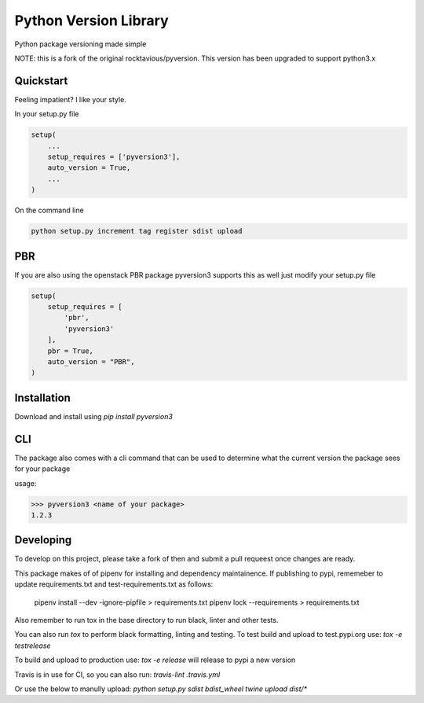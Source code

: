Python Version Library
======================

.. image:: https://badge.fury.io/py/pyversion3.svg
    :target: https://badge.fury.io/py/pyversion3
    :alt: Current Version

.. image:: https://travis-ci.org/lingster/pyversion3.svg
    :target: https://travis-ci.org/lingster/pyversion3
    :alt: Build Status

.. image:: https://coveralls.io/repos/github/lingster/pyversion3/badge.svg?branch=master
    :target: https://coveralls.io/github/lingster/pyversion3?branch=master
    :alt: Coverage

.. image:: https://requires.io/github/lingster/pyversion3/requirements.svg?branch=master
    :target: https://requires.io/github/lingster/pyversion3/requirements/?branch=master
    :alt: Requirements Status

.. image:: https://snyk.io/test/github/lingster/pyversion3/badge.svg?targetFile=requirements.txt
    :target: https://snyk.io/test/github/lingster/pyversion3?targetFile=requirements.txt
    :alt: Vulnerabililtes Status

Python package versioning made simple

NOTE: this is a fork of the original rocktavious/pyversion. This version has been upgraded to support python3.x

Quickstart
----------
Feeling impatient? I like your style.

In your setup.py file

.. code-block:: python

    setup(
        ...
        setup_requires = ['pyversion3'],
        auto_version = True,
        ...
    )

On the command line

.. code-block:: python

    python setup.py increment tag register sdist upload


PBR
---

If you are also using the openstack PBR package pyversion3 supports this as well
just modify your setup.py file

.. code-block:: python

    setup(
        setup_requires = [
            'pbr',
            'pyversion3'
        ],
        pbr = True,
        auto_version = "PBR",
    )

Installation
------------
Download and install using `pip install pyversion3`

CLI
---
The package also comes with a cli command that can be used to determine what
the current version the package sees for your package

usage:

.. code-block:: bash

    >>> pyversion3 <name of your package>
    1.2.3

Developing
----------
To develop on this project, please take a fork of then and submit a pull requeest once changes are ready.

This package makes of of pipenv for installing and dependency maintainence.
If publishing to pypi, rememeber to update requirements.txt and test-requirements.txt as follows:

     pipenv install --dev -ignore-pipfile > requirements.txt
     pipenv lock --requirements > requirements.txt

Also remember to run tox in the base directory to run black, linter and other tests.

You can also run `tox` to perform black formatting, linting and testing. 
To test build and upload to test.pypi.org use:
`tox -e testrelease`

To build and upload to production use:
`tox -e release` will release to pypi a new version 

Travis is in use for CI, so you can also run: `travis-lint .travis.yml`

Or use the below to manully upload:
`python setup.py sdist bdist_wheel
twine upload dist/*`


